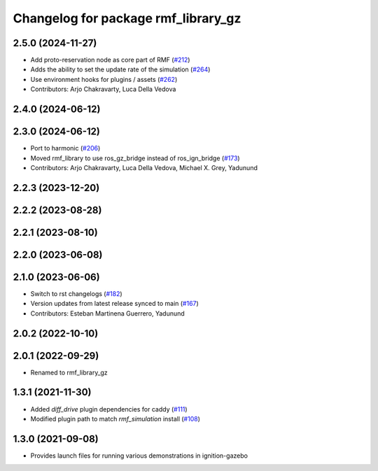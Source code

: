 ^^^^^^^^^^^^^^^^^^^^^^^^^^^^^^^^^^
Changelog for package rmf_library_gz
^^^^^^^^^^^^^^^^^^^^^^^^^^^^^^^^^^

2.5.0 (2024-11-27)
------------------
* Add proto-reservation node as core part of RMF (`#212 <https://github.com/open-rmf/rmf_library/issues/212>`_)
* Adds the ability to set the update rate of the simulation (`#264 <https://github.com/open-rmf/rmf_library/issues/264>`_)
* Use environment hooks for plugins / assets (`#262 <https://github.com/open-rmf/rmf_library/issues/262>`_)
* Contributors: Arjo Chakravarty, Luca Della Vedova

2.4.0 (2024-06-12)
------------------

2.3.0 (2024-06-12)
------------------
* Port to harmonic (`#206 <https://github.com/open-rmf/rmf_library/issues/206>`_)
* Moved rmf_library to use ros_gz_bridge instead of ros_ign_bridge (`#173 <https://github.com/open-rmf/rmf_library/issues/173>`_)
* Contributors: Arjo Chakravarty, Luca Della Vedova, Michael X. Grey, Yadunund

2.2.3 (2023-12-20)
------------------

2.2.2 (2023-08-28)
------------------

2.2.1 (2023-08-10)
------------------

2.2.0 (2023-06-08)
------------------

2.1.0 (2023-06-06)
------------------
* Switch to rst changelogs (`#182 <https://github.com/open-rmf/rmf_library/pull/182>`_)
* Version updates from latest release synced to main (`#167 <https://github.com/open-rmf/rmf_library/pull/167>`_)
* Contributors: Esteban Martinena Guerrero, Yadunund

2.0.2 (2022-10-10)
------------------

2.0.1 (2022-09-29)
------------------
* Renamed to rmf_library_gz

1.3.1 (2021-11-30)
------------------
* Added `diff_drive` plugin dependencies for caddy (`#111 <https://github.com/open-rmf/rmf_library/pull/111>`_)
* Modified plugin path to match `rmf_simulation` install (`#108 <https://github.com/open-rmf/rmf_library/pull/108>`_)

1.3.0 (2021-09-08)
------------------
* Provides launch files for running various demonstrations in ignition-gazebo
